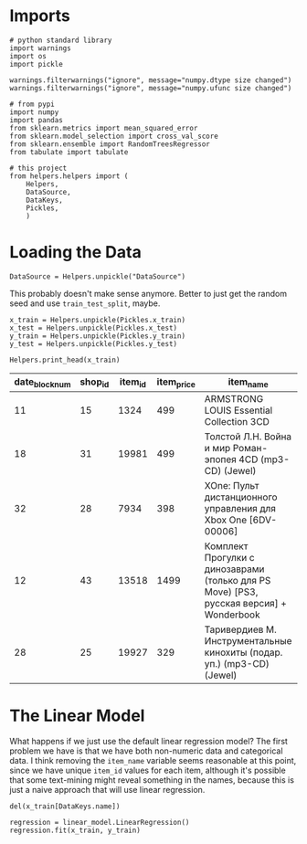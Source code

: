 #+BEGIN_COMMENT
.. title: First Naive Try
.. slug: first-naive-try
.. date: 2018-08-11 19:37:37 UTC-07:00
.. tags: naive model
.. category: naive
.. link: 
.. description: A first naive model.
.. type: text
#+END_COMMENT

* Imports
#+BEGIN_SRC ipython :session naive :results none
# python standard library
import warnings
import os
import pickle

warnings.filterwarnings("ignore", message="numpy.dtype size changed")
warnings.filterwarnings("ignore", message="numpy.ufunc size changed")

# from pypi
import numpy
import pandas
from sklearn.metrics import mean_squared_error
from sklearn.model_selection import cross_val_score
from sklearn.ensemble import RandomTreesRegressor
from tabulate import tabulate

# this project
from helpers.helpers import (
    Helpers,
    DataSource,
    DataKeys,
    Pickles,
    )
#+End_SRC
* Loading the Data

#+BEGIN_SRC ipython :session naive :results none
DataSource = Helpers.unpickle("DataSource")
#+END_SRC

This probably doesn't make sense anymore. Better to just get the random seed and use =train_test_split=, maybe.
#+BEGIN_SRC ipython :session naive :results none
x_train = Helpers.unpickle(Pickles.x_train)
x_test = Helpers.unpickle(Pickles.x_test)
y_train = Helpers.unpickle(Pickles.y_train)
y_test = Helpers.unpickle(Pickles.y_test)
#+END_SRC

#+BEGIN_SRC ipython :session naive :results output raw :exports both
Helpers.print_head(x_train)
#+END_SRC

#+RESULTS:
| date_block_num | shop_id | item_id | item_price | item_name                                                                               | item_category_id | month | year |
|----------------+---------+---------+------------+-----------------------------------------------------------------------------------------+------------------+-------+------|
|             11 |      15 |    1324 |        499 | ARMSTRONG LOUIS  Essential Collection  3CD                                              |               55 |    12 | 2013 |
|             18 |      31 |   19981 |        499 | Толстой Л.Н.  Война и мир  Роман-эпопея  4CD (mp3-CD) (Jewel)                           |               43 |    07 | 2014 |
|             32 |      28 |    7934 |        398 | XOne: Пульт дистанционного управления для Xbox One [6DV-00006]                          |                7 |    09 | 2015 |
|             12 |      43 |   13518 |       1499 | Комплект Прогулки с динозаврами (только для PS Move) [PS3, русская версия] + Wonderbook |               19 |    01 | 2014 |
|             28 |      25 |   19927 |        329 | Таривердиев М. Инструментальные кинохиты (подар. уп.) (mp3-CD) (Jewel)                  |               57 |    05 | 2015 |

* The Linear Model
  What happens if we just use the default linear regression model? The first problem we have is that we have both non-numeric data and categorical data. I think removing the =item_name= variable seems reasonable at this point, since we have unique =item_id= values for each item, although it's possible that some text-mining might reveal something in the names, because this is just a naive approach that will use linear regression.

#+BEGIN_SRC ipython :session naive :results none
del(x_train[DataKeys.name])
#+END_SRC

#+BEGIN_SRC ipython :session naive :results none
regression = linear_model.LinearRegression()
regression.fit(x_train, y_train)
#+END_SRC
